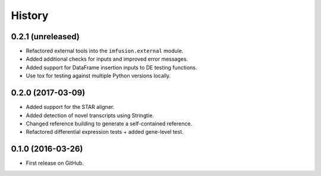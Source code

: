 =======
History
=======

0.2.1 (unreleased)
------------------

* Refactored external tools into the ``imfusion.external`` module.
* Added additional checks for inputs and improved error messages.
* Added support for DataFrame insertion inputs to DE testing functions.
* Use tox for testing against multiple Python versions locally.

0.2.0 (2017-03-09)
------------------

* Added support for the STAR aligner.
* Added detection of novel transcripts using Stringtie.
* Changed reference building to generate a self-contained reference.
* Refactored differential expression tests + added gene-level test.

0.1.0 (2016-03-26)
------------------

* First release on GitHub.
